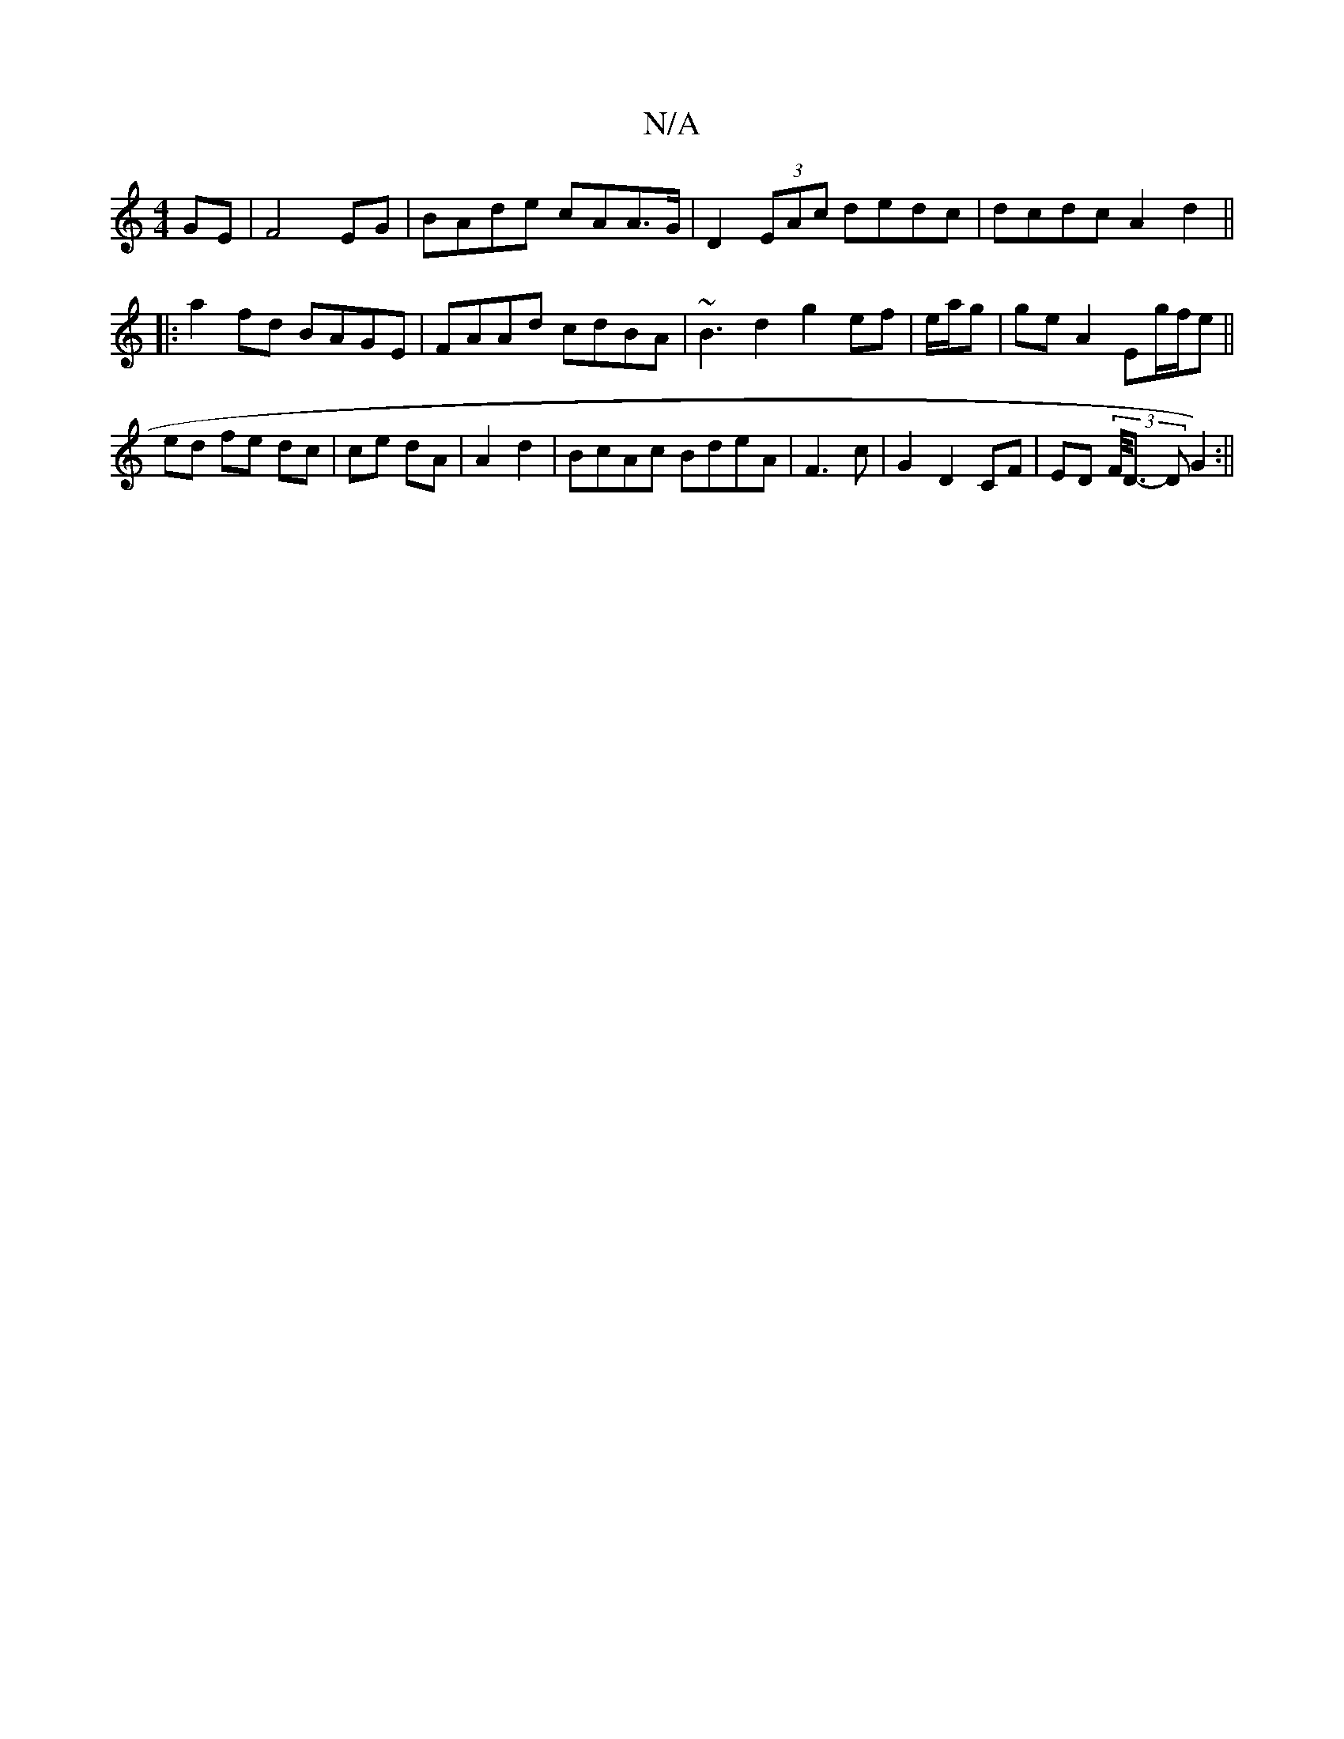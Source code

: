 X:1
T:N/A
M:4/4
R:N/A
K:Cmajor
GE|F4EG|BAde cAA>G | D2 (3EAc dedc | dcdc A2 d2 ||
|:a2 fd BAGE|FAAd cdBA|~B3d2 g2 ef |e/a/g |ge A2 Eg/f/e||
ed fe dc|ce dA | A2 d2 | BcAc BdeA | F3c |G2 D2 CF | ED (3/F/<D- D G2):||
|:|

|: (3GAG FE 